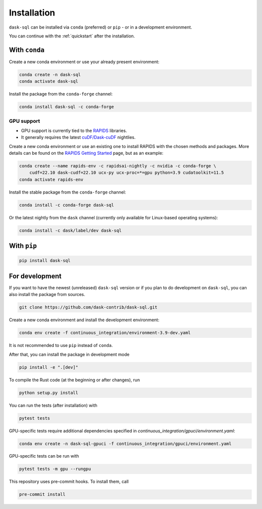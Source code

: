 .. _installation:

Installation
============

``dask-sql`` can be installed via ``conda`` (preferred) or ``pip`` - or in a development environment.

You can continue with the :ref:`quickstart` after the installation.

With ``conda``
--------------

Create a new conda environment or use your already present environment:

.. code-block:: bash

    conda create -n dask-sql
    conda activate dask-sql

Install the package from the ``conda-forge`` channel:

.. code-block:: bash

    conda install dask-sql -c conda-forge

GPU support
^^^^^^^^^^^^^^^^^^^^^^^^

- GPU support is currently tied to the `RAPIDS <https://rapids.ai/>`_  libraries.
- It generally requires the latest `cuDF/Dask-cuDF <https://docs.rapids.ai/api/cudf/legacy/10min.html>`_ nightlies.

Create a new conda environment or use an existing one to install RAPIDS with the chosen methods and packages. 
More details can be found on the `RAPIDS Getting Started <https://rapids.ai/start.html>`_ page, but as an example:

.. code-block:: bash

    conda create --name rapids-env -c rapidsai-nightly -c nvidia -c conda-forge \
        cudf=22.10 dask-cudf=22.10 ucx-py ucx-proc=*=gpu python=3.9 cudatoolkit=11.5
    conda activate rapids-env

Install the stable package from the ``conda-forge`` channel:

.. code-block:: bash

    conda install -c conda-forge dask-sql

Or the latest nightly from the ``dask`` channel (currently only available for Linux-based operating systems):

.. code-block:: bash

    conda install -c dask/label/dev dask-sql


With ``pip``
------------

.. code-block:: bash

    pip install dask-sql

For development
---------------

If you want to have the newest (unreleased) ``dask-sql`` version or if you plan to do development on ``dask-sql``, you can also install the package from sources.

.. code-block:: bash

    git clone https://github.com/dask-contrib/dask-sql.git

Create a new conda environment and install the development environment:

.. code-block:: bash

    conda env create -f continuous_integration/environment-3.9-dev.yaml

It is not recommended to use ``pip`` instead of ``conda``.

After that, you can install the package in development mode

.. code-block:: bash

    pip install -e ".[dev]"

To compile the Rust code (at the beginning or after changes), run

.. code-block:: bash

    python setup.py install

You can run the tests (after installation) with

.. code-block:: bash

    pytest tests

GPU-specific tests require additional dependencies specified in `continuous_integration/gpuci/environment.yaml`:

.. code-block:: bash

    conda env create -n dask-sql-gpuci -f continuous_integration/gpuci/environment.yaml

GPU-specific tests can be run with

.. code-block:: bash

    pytest tests -m gpu --rungpu

This repository uses pre-commit hooks. To install them, call

.. code-block:: bash

    pre-commit install
